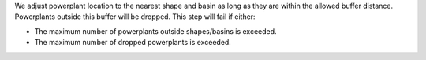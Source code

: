 We adjust powerplant location to the nearest shape and basin as long as they are within the allowed buffer distance.
Powerplants outside this buffer will be dropped.
This step will fail if either:

* The maximum number of powerplants outside shapes/basins is exceeded.
* The maximum number of dropped powerplants is exceeded.
